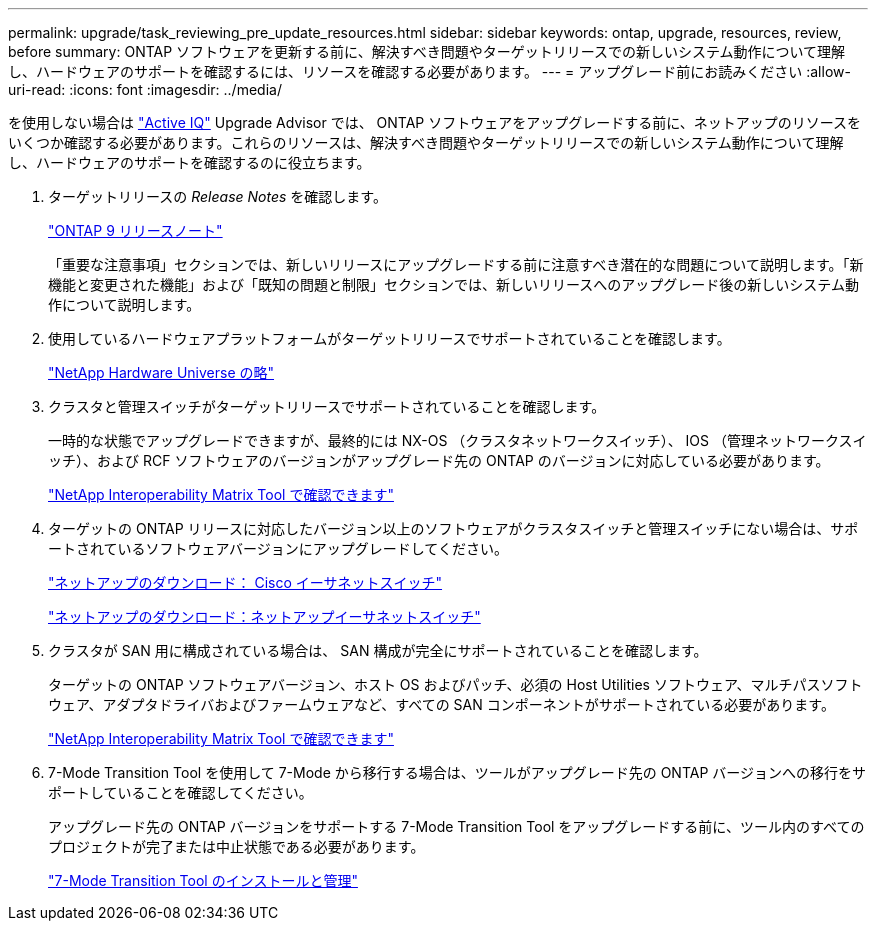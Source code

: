 ---
permalink: upgrade/task_reviewing_pre_update_resources.html 
sidebar: sidebar 
keywords: ontap, upgrade, resources, review, before 
summary: ONTAP ソフトウェアを更新する前に、解決すべき問題やターゲットリリースでの新しいシステム動作について理解し、ハードウェアのサポートを確認するには、リソースを確認する必要があります。 
---
= アップグレード前にお読みください
:allow-uri-read: 
:icons: font
:imagesdir: ../media/


[role="lead"]
を使用しない場合は link:https://aiq.netapp.com/["Active IQ"^] Upgrade Advisor では、 ONTAP ソフトウェアをアップグレードする前に、ネットアップのリソースをいくつか確認する必要があります。これらのリソースは、解決すべき問題やターゲットリリースでの新しいシステム動作について理解し、ハードウェアのサポートを確認するのに役立ちます。

. ターゲットリリースの _Release Notes_ を確認します。
+
https://library.netapp.com/ecmdocs/ECMLP2492508/html/frameset.html["ONTAP 9 リリースノート"]

+
「重要な注意事項」セクションでは、新しいリリースにアップグレードする前に注意すべき潜在的な問題について説明します。「新機能と変更された機能」および「既知の問題と制限」セクションでは、新しいリリースへのアップグレード後の新しいシステム動作について説明します。

. 使用しているハードウェアプラットフォームがターゲットリリースでサポートされていることを確認します。
+
https://hwu.netapp.com["NetApp Hardware Universe の略"^]

. クラスタと管理スイッチがターゲットリリースでサポートされていることを確認します。
+
一時的な状態でアップグレードできますが、最終的には NX-OS （クラスタネットワークスイッチ）、 IOS （管理ネットワークスイッチ）、および RCF ソフトウェアのバージョンがアップグレード先の ONTAP のバージョンに対応している必要があります。

+
https://mysupport.netapp.com/matrix["NetApp Interoperability Matrix Tool で確認できます"^]

. ターゲットの ONTAP リリースに対応したバージョン以上のソフトウェアがクラスタスイッチと管理スイッチにない場合は、サポートされているソフトウェアバージョンにアップグレードしてください。
+
http://mysupport.netapp.com/NOW/download/software/cm_switches/["ネットアップのダウンロード： Cisco イーサネットスイッチ"]

+
http://mysupport.netapp.com/NOW/download/software/cm_switches_ntap/["ネットアップのダウンロード：ネットアップイーサネットスイッチ"]

. クラスタが SAN 用に構成されている場合は、 SAN 構成が完全にサポートされていることを確認します。
+
ターゲットの ONTAP ソフトウェアバージョン、ホスト OS およびパッチ、必須の Host Utilities ソフトウェア、マルチパスソフトウェア、アダプタドライバおよびファームウェアなど、すべての SAN コンポーネントがサポートされている必要があります。

+
https://mysupport.netapp.com/matrix["NetApp Interoperability Matrix Tool で確認できます"^]

. 7-Mode Transition Tool を使用して 7-Mode から移行する場合は、ツールがアップグレード先の ONTAP バージョンへの移行をサポートしていることを確認してください。
+
アップグレード先の ONTAP バージョンをサポートする 7-Mode Transition Tool をアップグレードする前に、ツール内のすべてのプロジェクトが完了または中止状態である必要があります。

+
link:https://docs.netapp.com/us-en/ontap-7mode-transition/install-admin/index.html["7-Mode Transition Tool のインストールと管理"]


